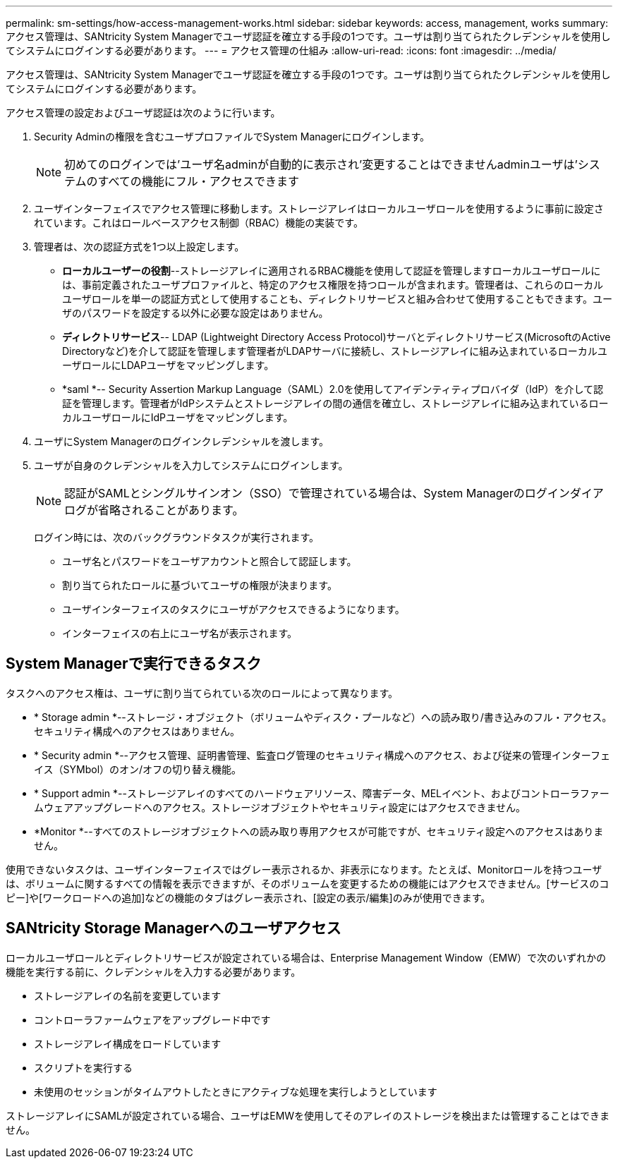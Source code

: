 ---
permalink: sm-settings/how-access-management-works.html 
sidebar: sidebar 
keywords: access, management, works 
summary: アクセス管理は、SANtricity System Managerでユーザ認証を確立する手段の1つです。ユーザは割り当てられたクレデンシャルを使用してシステムにログインする必要があります。 
---
= アクセス管理の仕組み
:allow-uri-read: 
:icons: font
:imagesdir: ../media/


[role="lead"]
アクセス管理は、SANtricity System Managerでユーザ認証を確立する手段の1つです。ユーザは割り当てられたクレデンシャルを使用してシステムにログインする必要があります。

アクセス管理の設定およびユーザ認証は次のように行います。

. Security Adminの権限を含むユーザプロファイルでSystem Managerにログインします。
+
[NOTE]
====
初めてのログインでは'ユーザ名adminが自動的に表示され'変更することはできませんadminユーザは'システムのすべての機能にフル・アクセスできます

====
. ユーザインターフェイスでアクセス管理に移動します。ストレージアレイはローカルユーザロールを使用するように事前に設定されています。これはロールベースアクセス制御（RBAC）機能の実装です。
. 管理者は、次の認証方式を1つ以上設定します。
+
** *ローカルユーザーの役割*--ストレージアレイに適用されるRBAC機能を使用して認証を管理しますローカルユーザロールには、事前定義されたユーザプロファイルと、特定のアクセス権限を持つロールが含まれます。管理者は、これらのローカルユーザロールを単一の認証方式として使用することも、ディレクトリサービスと組み合わせて使用することもできます。ユーザのパスワードを設定する以外に必要な設定はありません。
** *ディレクトリサービス*-- LDAP (Lightweight Directory Access Protocol)サーバとディレクトリサービス(MicrosoftのActive Directoryなど)を介して認証を管理します管理者がLDAPサーバに接続し、ストレージアレイに組み込まれているローカルユーザロールにLDAPユーザをマッピングします。
** *saml *-- Security Assertion Markup Language（SAML）2.0を使用してアイデンティティプロバイダ（IdP）を介して認証を管理します。管理者がIdPシステムとストレージアレイの間の通信を確立し、ストレージアレイに組み込まれているローカルユーザロールにIdPユーザをマッピングします。


. ユーザにSystem Managerのログインクレデンシャルを渡します。
. ユーザが自身のクレデンシャルを入力してシステムにログインします。
+
[NOTE]
====
認証がSAMLとシングルサインオン（SSO）で管理されている場合は、System Managerのログインダイアログが省略されることがあります。

====
+
ログイン時には、次のバックグラウンドタスクが実行されます。

+
** ユーザ名とパスワードをユーザアカウントと照合して認証します。
** 割り当てられたロールに基づいてユーザの権限が決まります。
** ユーザインターフェイスのタスクにユーザがアクセスできるようになります。
** インターフェイスの右上にユーザ名が表示されます。






== System Managerで実行できるタスク

タスクへのアクセス権は、ユーザに割り当てられている次のロールによって異なります。

* * Storage admin *--ストレージ・オブジェクト（ボリュームやディスク・プールなど）への読み取り/書き込みのフル・アクセス。セキュリティ構成へのアクセスはありません。
* * Security admin *--アクセス管理、証明書管理、監査ログ管理のセキュリティ構成へのアクセス、および従来の管理インターフェイス（SYMbol）のオン/オフの切り替え機能。
* * Support admin *--ストレージアレイのすべてのハードウェアリソース、障害データ、MELイベント、およびコントローラファームウェアアップグレードへのアクセス。ストレージオブジェクトやセキュリティ設定にはアクセスできません。
* *Monitor *--すべてのストレージオブジェクトへの読み取り専用アクセスが可能ですが、セキュリティ設定へのアクセスはありません。


使用できないタスクは、ユーザインターフェイスではグレー表示されるか、非表示になります。たとえば、Monitorロールを持つユーザは、ボリュームに関するすべての情報を表示できますが、そのボリュームを変更するための機能にはアクセスできません。[サービスのコピー]や[ワークロードへの追加]などの機能のタブはグレー表示され、[設定の表示/編集]のみが使用できます。



== SANtricity Storage Managerへのユーザアクセス

ローカルユーザロールとディレクトリサービスが設定されている場合は、Enterprise Management Window（EMW）で次のいずれかの機能を実行する前に、クレデンシャルを入力する必要があります。

* ストレージアレイの名前を変更しています
* コントローラファームウェアをアップグレード中です
* ストレージアレイ構成をロードしています
* スクリプトを実行する
* 未使用のセッションがタイムアウトしたときにアクティブな処理を実行しようとしています


ストレージアレイにSAMLが設定されている場合、ユーザはEMWを使用してそのアレイのストレージを検出または管理することはできません。

